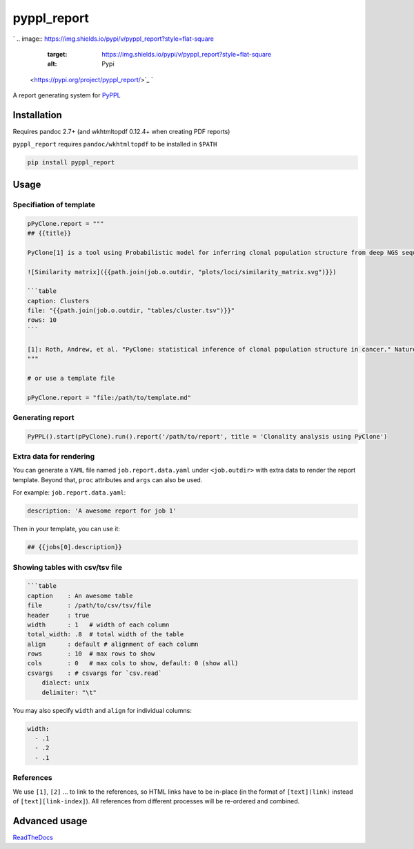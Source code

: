 
pyppl_report
============

`
.. image:: https://img.shields.io/pypi/v/pyppl_report?style=flat-square
   :target: https://img.shields.io/pypi/v/pyppl_report?style=flat-square
   :alt: Pypi
 <https://pypi.org/project/pyppl_report/>`_ `
.. image:: https://img.shields.io/github/tag/pwwang/pyppl_report?style=flat-square
   :target: https://img.shields.io/github/tag/pwwang/pyppl_report?style=flat-square
   :alt: Github
 <https://github.com/pwwang/pyppl_report>`_ `
.. image:: https://img.shields.io/github/tag/pwwang/pyppl?label=PyPPL&style=flat-square
   :target: https://img.shields.io/github/tag/pwwang/pyppl?label=PyPPL&style=flat-square
   :alt: PyPPL
 <https://github.com/pwwang/PyPPL>`_ `
.. image:: https://img.shields.io/pypi/pyversions/pyppl_report?style=flat-square
   :target: https://img.shields.io/pypi/pyversions/pyppl_report?style=flat-square
   :alt: PythonVers
 <https://pypi.org/project/pyppl_report/>`_ `
.. image:: https://img.shields.io/readthedocs/pyppl_report.svg?style=flat-square
   :target: https://img.shields.io/readthedocs/pyppl_report.svg?style=flat-square
   :alt: docs
 <https://pyppl_report.readthedocs.io/en/latest/>`_ `
.. image:: https://img.shields.io/travis/pwwang/pyppl_report?style=flat-square
   :target: https://img.shields.io/travis/pwwang/pyppl_report?style=flat-square
   :alt: Travis building
 <https://travis-ci.org/pwwang/pyppl_report>`_ `
.. image:: https://img.shields.io/codacy/grade/2b7914a18f794248a62d7b36eb2408a3?style=flat-square
   :target: https://img.shields.io/codacy/grade/2b7914a18f794248a62d7b36eb2408a3?style=flat-square
   :alt: Codacy
 <https://app.codacy.com/manual/pwwang/pyppl_report/dashboard>`_ `
.. image:: https://img.shields.io/codacy/coverage/2b7914a18f794248a62d7b36eb2408a3?style=flat-square
   :target: https://img.shields.io/codacy/coverage/2b7914a18f794248a62d7b36eb2408a3?style=flat-square
   :alt: Codacy coverage
 <https://app.codacy.com/manual/pwwang/pyppl_report/dashboard>`_

A report generating system for `PyPPL <https://github.com/pwwang/PyPPL>`_

Installation
------------

Requires pandoc 2.7+ (and wkhtmltopdf 0.12.4+ when creating PDF reports)

``pyppl_report`` requires ``pandoc/wkhtmltopdf`` to be installed in ``$PATH``

.. code-block:: shell

   pip install pyppl_report

Usage
-----

Specifiation of template
^^^^^^^^^^^^^^^^^^^^^^^^

.. code-block:: python

   pPyClone.report = """
   ## {{title}}

   PyClone[1] is a tool using Probabilistic model for inferring clonal population structure from deep NGS sequencing.

   ![Similarity matrix]({{path.join(job.o.outdir, "plots/loci/similarity_matrix.svg")}})

   ```table
   caption: Clusters
   file: "{{path.join(job.o.outdir, "tables/cluster.tsv")}}"
   rows: 10
   ```

   [1]: Roth, Andrew, et al. "PyClone: statistical inference of clonal population structure in cancer." Nature methods 11.4 (2014): 396.
   """

   # or use a template file

   pPyClone.report = "file:/path/to/template.md"

Generating report
^^^^^^^^^^^^^^^^^

.. code-block:: python

   PyPPL().start(pPyClone).run().report('/path/to/report', title = 'Clonality analysis using PyClone')


.. image:: https://pyppl_report.readthedocs.io/en/latest/snapshot.png
   :target: https://pyppl_report.readthedocs.io/en/latest/snapshot.png
   :alt: Snapshort


Extra data for rendering
^^^^^^^^^^^^^^^^^^^^^^^^

You can generate a ``YAML`` file named ``job.report.data.yaml`` under ``<job.outdir>`` with extra data to render the report template. Beyond that, ``proc`` attributes and ``args`` can also be used.

For example:
``job.report.data.yaml``\ :

.. code-block:: yaml

   description: 'A awesome report for job 1'

Then in your template, you can use it:

.. code-block:: markdown

   ## {{jobs[0].description}}

Showing tables with csv/tsv file
^^^^^^^^^^^^^^^^^^^^^^^^^^^^^^^^

.. code-block:: markdown

   ```table
   caption    : An awesome table
   file       : /path/to/csv/tsv/file
   header     : true
   width      : 1   # width of each column
   total_width: .8  # total width of the table
   align      : default # alignment of each column
   rows       : 10  # max rows to show
   cols       : 0   # max cols to show, default: 0 (show all)
   csvargs    : # csvargs for `csv.read`
       dialect: unix
       delimiter: "\t"

You may also specify ``width`` and ``align`` for individual columns:

.. code-block:: yaml

   width:
     - .1
     - .2
     - .1

References
^^^^^^^^^^

We use ``[1]``\ , ``[2]`` ... to link to the references, so HTML links have to be in-place (in the format of ``[text](link)`` instead of ``[text][link-index]``\ ). All references from different processes will be re-ordered and combined.

Advanced usage
--------------

`ReadTheDocs <https://pyppl_report.readthedocs.io/en/latest/>`_
